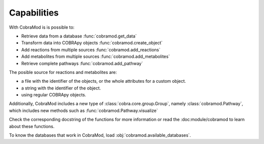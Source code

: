 Capabilities
============

With CobraMod is is possible to:

- Retrieve data from a database :func:`cobramod.get_data`
- Transform data into COBRApy objects :func:`cobramod.create_object`
- Add reactions from multiple sources :func:`cobramod.add_reactions`
- Add metabolites from multiple sources :func:`cobramod.add_metabolites`
- Retrieve complete pathways :func:`cobramod.add_pathway`

The posible source for reactions and metabolites are:

- a file with the identifier of the objects, or the whole attributes for a
  custom object.
- a string with the identifier of the object.
- using regular COBRApy objects.

Additionally, CobraMod includes a new type of :class:`cobra.core.group.Group`,
namely :class:`cobramod.Pathway`, which includes new methods such as
:func:`cobramod.Pathway.visualize`

Check the corresponding docstring of the functions for more information or
read the :doc:module/cobramod to learn about these functions.

To know the databases that work in CobraMod, load
:obj:`cobramod.available_databases`.
